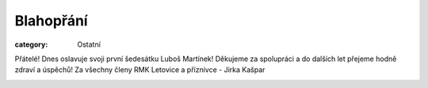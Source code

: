 Blahopřání
##########

:category: Ostatní

Přátelé! Dnes oslavuje svoji první šedesátku Luboš Martínek! Děkujeme za spolupráci a do dalších let přejeme hodně zdraví a úspěchů! Za všechny členy RMK Letovice a příznivce - Jirka Kašpar

.. image:: /docs/lubos-martinek-60.jpg
   :class: img-rounded
   :alt: Luboš Martínek
   :width: 450px
